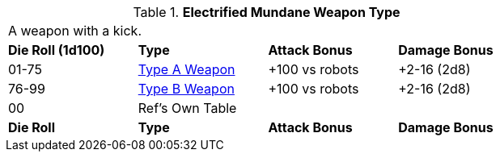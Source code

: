// Table 49.NEW electro type
.*Electrified Mundane Weapon Type*
[width="75%",cols="^,<,<,<",frame="all", stripes="even"]
|===
4+<|A weapon with a kick.
s|Die Roll (1d100)
s|Type
s|Attack Bonus
s|Damage Bonus

|01-75
|xref:iii-hardware:CH49_Misc_Weapons.adoc#_type_a_weapons[Type A Weapon,window=_blank]
|+100 vs robots
|+2-16 (2d8)

|76-99
|xref:iii-hardware:CH49_Misc_Weapons.adoc#_type_b_weapons[Type B Weapon,window=_blank]
|+100 vs robots
|+2-16 (2d8)


|00
|Ref's Own Table
|
|

s|Die Roll
s|Type
s|Attack Bonus
s|Damage Bonus

|===






